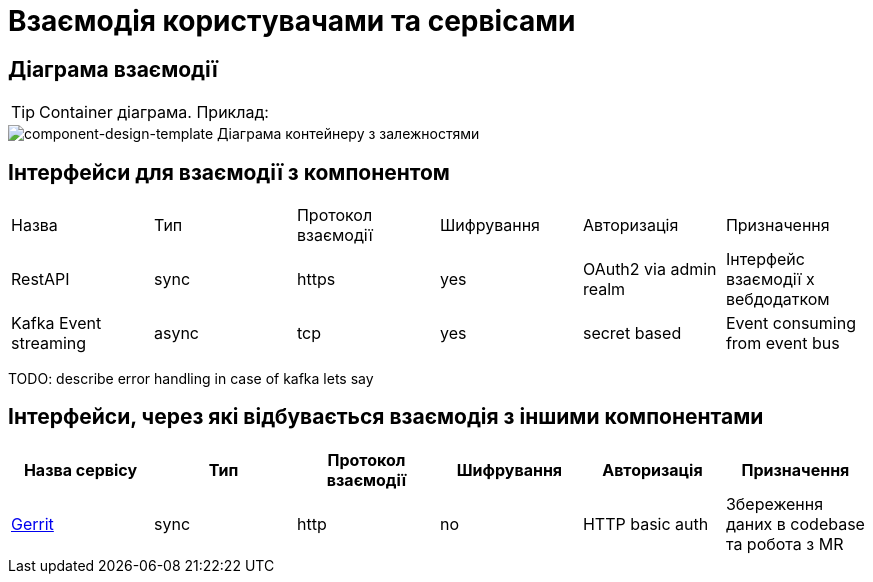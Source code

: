 = Взаємодія користувачами та сервісами

== Діаграма взаємодії

[TIP]
Container діаграма. Приклад:

image::architecture-workspace/documentation-templates/component-design-template/container.svg[component-design-template Діаграма контейнеру з залежностями]

== Інтерфейси для взаємодії з компонентом

|===
|Назва |Тип |Протокол взаємодії | Шифрування |Авторизація |Призначення
|RestAPI | sync| https| yes| OAuth2 via admin realm | Інтерфейс взаємодії х вебдодатком
|Kafka Event streaming |async |tcp |yes |secret based | Event consuming from event bus
|===
TODO: describe error handling in case of kafka lets say


== Інтерфейси, через які відбувається взаємодія з іншими компонентами
|===
|Назва сервісу |Тип |Протокол взаємодії | Шифрування |Авторизація |Призначення

|https://gerrit-review.googlesource.com/Documentation/rest-api.html[Gerrit] | sync| http| no| HTTP basic auth| Збереження даних в codebase та робота з MR

|===
